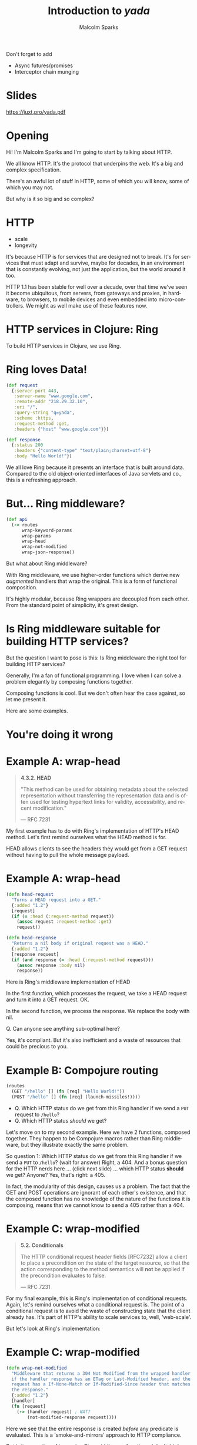 #+EXPORT_EXCLUDE_TAGS:  noexport
#+AUTHOR:               Malcolm Sparks
#+EMAIL:                @malcolmsparks
#+TITLE:                Introduction to /yada/
#+LANGUAGE:             en
#+OPTIONS:              toc:nil
#+OPTIONS:              reveal_center:t reveal_progress:t reveal_history:t reveal_control:nil
#+OPTIONS:              reveal_mathjax:nil reveal_rolling_links:nil reveal_keyboard:t reveal_overview:t num:nil
#+OPTIONS:              width:1600 height:900
#+REVEAL_HLEVEL:        1
#+REVEAL_MARGIN:        0.0
#+REVEAL_MIN_SCALE:     1.0
#+REVEAL_MAX_SCALE:     1.4
#+REVEAL_THEME:         juxt
#+REVEAL_TRANS:         fade
#+REVEAL_SPEED:         fast
#+REVEAL_ROOT:          static
#+REVEAL_PLUGINS: (highlight markdown notes)
#+REVEAL_EXTRA_CSS: static/css/extra.css

#+BEGIN_NOTES
Don't forget to add
- Async futures/promises
- Interceptor chain munging
#+END_NOTES

* Slides

https://juxt.pro/yada.pdf

* Opening
  :PROPERTIES:
  :reveal_extra_attr: class="juxt_hide-heading"
  :reveal_background: ./static/assets/words.svg
  :END:

#+BEGIN_NOTES
Hi! I'm Malcolm Sparks and I'm going to start by talking about HTTP.

We all know HTTP. It's the protocol that underpins the web.
It's a big and complex specification.

There's an awful lot of stuff in HTTP, some of which you will know, some of which you may not.

But why is it so big and so complex?
#+END_NOTES

* HTTP

- scale
- longevity

#+BEGIN_NOTES
It's because HTTP is for services that are designed not to break. It's for services that must adapt and survive, maybe for decades, in an environment that is constantly evolving, not just the application, but the world around it too.

HTTP 1.1 has been stable for well over a decade, over that time we've seen it become ubiquitous, from servers, from gateways and proxies, in hardware, to browsers, to mobile devices and even embedded into micro-controllers. We might as well make use of these features now.
#+END_NOTES

* HTTP services in Clojure: Ring

#+BEGIN_NOTES
To build HTTP services in Clojure, we use Ring.
#+END_NOTES

* Ring loves Data!

#+BEGIN_SRC clojure
  (def request
    {:server-port 443,
     :server-name "www.google.com",
     :remote-addr "218.29.32.10",
     :uri "/",
     :query-string "q=yada",
     :scheme :https,
     :request-method :get,
     :headers {"host" "www.google.com"}})
#+END_SRC

#+BEGIN_SRC clojure
  (def response
    {:status 200
     :headers {"content-type" "text/plain;charset=utf-8"}
     :body "Hello World!"})
#+END_SRC

#+BEGIN_NOTES
We all love Ring because it presents an interface that is built around data.
Compared to the old object-oriented interfaces of Java servlets and co., this is a refreshing approach.
#+END_NOTES

* But... Ring middleware?

#+BEGIN_SRC clojure
  (def api
    (-> routes
        wrap-keyword-params
        wrap-params
        wrap-head
        wrap-not-modified
        wrap-json-response))
#+END_SRC

#+BEGIN_NOTES
But what about Ring middleware?

With Ring middleware, we use higher-order functions which derive new /augmented/ handlers that wrap the original. This is a form of functional composition.

It's highly modular, because Ring wrappers are decoupled from each other. From the standard point of simplicity, it's great design.
#+END_NOTES

* Is Ring middleware suitable for building HTTP services?

#+BEGIN_NOTES
But the question I want to pose is this: Is Ring middleware the right tool for building HTTP services?

Generally, I'm a fan of functional programming. I love when I can solve a problem elegantly by composing functions together.

Composing functions is cool. But we don't often hear the case against, so let me present it.

Here are some examples.
#+END_NOTES

* You're doing it wrong
  :PROPERTIES:
  :reveal_background: #c82828
  :reveal_extra_attr: class="juxt_dark-bg juxt_jumbo"
  :END:

* Example A: wrap-head
  :PROPERTIES:
  :reveal_extra_attr: class="juxt_spec"
  :END:

#+BEGIN_QUOTE
*4.3.2.  HEAD*

 "This method can be used for obtaining metadata about the selected
   representation without transferring the representation data and is
   often used for testing hypertext links for validity, accessibility,
   and recent modification."

― RFC 7231
#+END_QUOTE

#+BEGIN_NOTES
My first example has to do with Ring's implementation of HTTP's HEAD method.
Let's first remind ourselves what the HEAD method is for.

HEAD allows clients to see the headers they would get from a GET request without having to pull the whole message payload.
#+END_NOTES

* Example A: wrap-head

#+BEGIN_SRC clojure
  (defn head-request
    "Turns a HEAD request into a GET."
    {:added "1.2"}
    [request]
    (if (= :head (:request-method request))
      (assoc request :request-method :get)
      request))

  (defn head-response
    "Returns a nil body if original request was a HEAD."
    {:added "1.2"}
    [response request]
    (if (and response (= :head (:request-method request)))
      (assoc response :body nil)
      response))
#+END_SRC

#+BEGIN_NOTES
Here is Ring's middleware implementation of HEAD

In the first function, which processes the request, we take a HEAD request and turn it into a GET request. OK.

In the second function, we process the response. We replace the body with nil.

Q. Can anyone see anything sub-optimal here?

Yes, it's compliant. But it's also inefficient and a waste of resources that could be precious to you.

#+END_NOTES

* Example B: Compojure routing

#+BEGIN_SRC clojure
  (routes
    (GET "/hello" [] (fn [req] "Hello World!"))
    (POST "/hello" [] (fn [req] (launch-missiles!))))
#+END_SRC

#+ATTR_REVEAL: :frag (none appear)
- Q. Which HTTP status do we get from this Ring handler if we send a =PUT= request to =/hello=?
- Q. Which HTTP status /should/ we get?

#+BEGIN_NOTES
Let's move on to my second example. Here we have 2 functions, composed together. They happen to be Compojure macros rather than Ring middleware, but they illustrate exactly the same problem.

So question 1: Which HTTP status do we get from this Ring handler if we send a =PUT= to =/hello=? (wait for answer) Right, a 404. And a bonus question for the HTTP nerds here ... (click next slide) ...  which HTTP status **should** we get? Anyone? Yes, that's right: a 405.

In fact, the modularity of this design, causes us a problem. The fact that the GET and POST operations are ignorant of each other's existence, and that the composed function has no knowledge of the nature of the functions it is composing, means that we cannot know to send a 405 rather than a 404.
#+END_NOTES

* Example C: wrap-modified
  :PROPERTIES:
  :reveal_extra_attr: class="juxt_spec"
  :END:

#+BEGIN_QUOTE
*5.2.  Conditionals*

   The HTTP conditional request header fields [RFC7232] allow a client
   to place a precondition on the state of the target resource, so that
   the action corresponding to the method semantics will *not* be applied
   if the precondition evaluates to false.

― RFC 7231
#+END_QUOTE

#+BEGIN_NOTES
For my final example, this is Ring's implementation of conditional requests. Again, let's remind ourselves what a conditional request is. The point of a conditional request is to avoid the waste of constructing state that the client already has. It's part of HTTP's ability to scale services to, well, 'web-scale'.

But let's look at Ring's implementation:
#+END_NOTES

* Example C: wrap-modified

#+BEGIN_SRC clojure
  (defn wrap-not-modified
    "Middleware that returns a 304 Not Modified from the wrapped handler
    if the handler response has an ETag or Last-Modified header, and the
    request has a If-None-Match or If-Modified-Since header that matches
    the response."
    {:added "1.2"}
    [handler]
    (fn [request]
      (-> (handler request) ; WAT?
          (not-modified-response request))))
#+END_SRC

#+BEGIN_NOTES
Here we see that the entire response is created /before/ any predicate is evaluated. This is a 'smoke-and-mirrors' approach to HTTP compliance.

But is it a question of improving Ring middleware functions. I don't think so. Because it's not really the fault of any single Ring middleware, because the Ring middleware has very little to go on, it has no clues as to what the function it is wrapping actually does, the function is just a function. We can't tell anything about it, not even how many arguments it takes! Or we can do is apply it.

#+END_NOTES

* Functions vs. Data…
  :PROPERTIES:
  :reveal_background: ./static/assets/hhg.png
  :reveal_extra_attr: class="juxt_quote juxt_dark-bg"
  :END:

Arthur Dent: What happens if I press this button?

Ford Prefect: I wouldn't-

Arthur Dent: Oh.

Ford Prefect: What happened?

Arthur Dent: A sign lit up, saying 'Please do not press this button again.'

― Douglas Adams, The Original Hitchhiker Radio Scripts

#+BEGIN_NOTES
This reminds me of a scene in the original Hitchhiker's Guide to the Galaxy, where Arthur Dent and Ford Prefect find themselves transported into a spacecraft.

Arthur is curious about the dashboard and asks 'what happens if I press this button?'

He presses it and a sign lights up telling him not to press the button again.

That's the same for Ring middleware. What would happen if we call this handler function? We can't know until we try.

This isn't a great way of building information systems.
#+END_NOTES

* Pick & Mix
  :PROPERTIES:
  :reveal_background: ./static/assets/pickmix.jpg
  :reveal_extra_attr: class="juxt_dark-bg juxt_quote-bg"
  :END:

#+BEGIN_QUOTE
Knowing what middleware to add to a Ring application, and in what order, can be difficult and prone to error.
― https://github.com/ring-clojure/ring-defaults
#+END_QUOTE

#+BEGIN_NOTES
There's another problem with Ring middleware.

It's a 'pick-and-mix' approach- we pick the bits of HTTP we want to implement (or rather have time to implement) and ignore the rest. It's debateable whether it's even possible to implement a comprehensive HTTP service in Ring.
#+END_NOTES
* So is there an alternative?

#+ATTR_REVEAL: :frag (appear)
(Hint: follow the data)

#+BEGIN_NOTES
So is there an alternative? I believe that to find the answer we have to go back to what we love about Ring.

(click next slide) It's all about the data.
#+END_NOTES

* yada
  :PROPERTIES:
  :reveal_background: #f8f8f8
  :reveal_extra_attr: class="juxt_hide-heading"
  :END:
#+REVEAL_HTML: <span style="font-family: yada; font-size: 4em">yada</span>

#+BEGIN_NOTES
So that's why I started experimenting and building what ended up as yada.

It was also influenced by my experiences of building web services, often with Liberator, on a number of projects. And also from talking to a lot of people too.
#+END_NOTES

* All of HTTP (mostly)
1. correctness
2. completeness
3. performance

#+BEGIN_NOTES
yada is my ambitious attempt to implement all of HTTP in Clojure, well, at least that stuff beyond the protocol syntax and plumbing that libraries like Aleph already provide
#+END_NOTES

* DON'T PANIC!
  :PROPERTIES:
  :reveal_background: #c82828
  :reveal_extra_attr: class="juxt_dark-bg juxt_jumbo"
  :END:

#+BEGIN_NOTES
This might sound a bit crazy, and I think it may have been, but anyway, it's too late: I've gone too far to turn back now. But don't panic, actually ...
#+END_NOTES

* yada is easy
  :PROPERTIES:
  :reveal_background: #48e848
  :reveal_extra_attr: class="juxt_hide-heading"
  :END:

#+REVEAL_HTML: <span style="font-size: 150%"><span style="font-family: yada; font-size: 1.5em">yada</span> is easy</span>

#+ATTR_REVEAL: :frag (appear)
just a function

#+ATTR_REVEAL: :frag (appear)
that returns a Ring handler

#+BEGIN_NOTES
yada is pretty easy.

(click)

yada is just a function,

(click)

that gives you a Ring handler.

Let me explain with some examples.
#+END_NOTES

* =(yada "Hello World!")=

=> [[http://localhost:8093/hello-meta][result]]

#+BEGIN_NOTES
yada is able to take a Java string and determine all kinds of things about it.

For instance, we know Java strings are immutable right? So we can see when the yada function was called, and we know that is the last possible modification date for the string.

Let's see the result of this expression

(click link)

What do we have here. Lots of data, which has been converted to HTML with the json-html library because yada knows we're using a browser, or at least something that accepts HTML.

Look at these methods at the top. Because the string is immutable, we can rule out PUT, POST and DELETE methods.

#+END_NOTES

* =(yada (atom "Hello World!"))=

#+BEGIN_NOTES
Unless of course the string /is/ mutable, and then we can add in those other methods too. In this case we can add a watcher to the atom to know when updates are made, which will help us provide HTTP response headers to support conditional requests.
#+END_NOTES

=> [[http://localhost:8093/hello-atom-meta][result]]

* =(yada (fn [ctx] "Hello World!") {:allowed-methods #{:get}})=

#+BEGIN_NOTES
We can even use functions too. But now, since the yada function can take an option map, we can now annotate them with data.
#+END_NOTES

* and so on…
  :PROPERTIES:
  :reveal_extra_attr: class="juxt_hide-heading"
  :END:

#+BEGIN_SRC clojure
["/talks/" (yada (clojure.java.io/file "talks"))]
#+END_SRC

#+ATTR_REVEAL: :frag appear
#+BEGIN_SRC clojure
(yada ["A" "B" "C"])

(yada {:do "a deer, a female deer"
       :re "(let's stop this now)"}

(yada (new-template-resource "page.html" {:title "yada"}))

(yada (map->PostgresTable {:table "ACCOUNTS"}))

(-> "Let's go meta!" yada yada yada)
#+END_SRC

#+BEGIN_NOTES
This actual presentation is served by yada of course. Here's the code, it's a bidi route structure.

(click)

And yada can make handlers out of almost anything, certainly things like Clojure collections and you can create your own types too. Even the data that the yada function produces, is itself, something that yada can turn into a Ring handler, and /that/ Ring handler, well, it's just data too. It's yada all the way down.
#+END_NOTES

* Features

#+BEGIN_NOTES
There are lots of features in yada, and I've still got a long list of things still to implement. But here's what's working today.
#+END_NOTES


* Parameter coercions
#+BEGIN_SRC clojure
  (properties [_]
   {:parameters
    {:get {:path {"dept" String}
           :query {"order" #{:asc :desc}}}
     :post {:path {"dept" String}
            :form {"id" Long
                   "name" String
                   "dob" Date}
            :header {"X-Tag" java.util.UUID}}}})

#+END_SRC

#+BEGIN_NOTES
Parameters can be declared on a method-by-method basis. Each method can extract parameters from the query string, the URI path, the body, a form, a request header, and soon, cookies too.

The parameter declarations are just Prismatic Schema. Any invalid parameters cause a 400 of course. And yada has a powerful coercer to coerce parameters into the types you want them to be.
#+END_NOTES

* Content Negotiation
- media types
- charsets
- content encodings
- languages

#+BEGIN_NOTES
yada has a comprehensive content negotiation facility built-in, which allows a wide range of combinations of format, charsets, encodings and languages.
#+END_NOTES


#+REVEAL: split

#+BEGIN_SRC clojure
  (properties
   [_]
   {:representations
    [{:media-type #{"text/html" "text/plain"}
      :charset #{"UTF-8" "US-ASCII"}
      :language #{"en" "fi"}}

     {:media-type "text/html"
      :charset #{"UTF-8" "Shift_JIS;q=0.9"}
      :language "zh-ch"
      :encoding "gzip"}]})
#+END_SRC

#+BEGIN_NOTES
For example, it might be that you can serve English and Finnish text in UTF-8 but happen to have some old Chinese translation in a compressed file of HTML, which happens to be encoded with Shift_JIS.
#+END_NOTES

#+REVEAL: split

#+BEGIN_SRC clojure
  (properties
   [_]
   {:representations
    [{:media-type #{"application/json"
                    "application/json;pretty=true"
                    ;; Just add some more
                    "application/edn"
                    "application/edn;pretty=true"}}]})

#+END_SRC

#+BEGIN_NOTES
Who's written services that had to be JSON, because y'know, those horrible other languages, but then have to consume those services in ClojureScript. JSON is horrible isn't it. No keywords, so we convert keys to keywords, oh now, now they're all in camelCase, yuk.

But what if you could just add one line to your service?  Then you can set the Accept header in your requests and magically you get EDN. Great.
#+END_NOTES

* Conditional Requests

- If-Match
- If-None-Match
- If-Modified-Since
- If-Unmodified-Since

#+BEGIN_NOTES
yada fully supports conditional requests, with date checks and entity tags.
#+END_NOTES

* Routing

Describe your whole API in data

#+BEGIN_SRC clojure
  (def api
    ["/" {"hello" (yada "Hello World!" {:id :hello})
          "hello-atom" (yada (atom "Hello World!"))}])
#+END_SRC

#+BEGIN_NOTES
We're now in a position to plug yada resources into a route structure, and of course, yada works well with bidi, but you can use other routers too.

Last year, when I saw Tommi's talk in Poland about Swagger, he mentioned that you might be able to generate a swagger spec with bidi. So I thought about that and soon realised that since bidi only concerned itself with routing data, there was a need for something that could provide the rest of the information, and the idea for yada began to talk hold.

#+END_NOTES

* Built-in Swagger!

#+BEGIN_SRC clojure
  (def api
    ["/hello-api"

     (yada/swaggered
      {:info {:title "Hello World!" :version "1.0"
              :description "Demonstrating yada + swagger"}}

      ["/" {"hello" (yada "Hello World!")
            "hello-atom" (yada (atom "Hello World!"))}])])


#+END_SRC

#+BEGIN_NOTES
We've since used compojure-api on a number of projects at JUXT and we love it. Being able to produce a live UI from an API saves huge amounts of time, and massively improves the ease of integration between us and other dev teams.

So I wanted to ensure Swagger was built-in early on.
#+END_NOTES

* =(yada (atom "Hello World!"))=

[[http://localhost:8090/static/img/mutable-hello-swagger.png]]

#+BEGIN_NOTES
Because everything we need is now in a data model, we can easily transform it to a Swagger specification which we can browse in the Swagger UI
#+END_NOTES

* Swagger (behind the curtain)

#+BEGIN_SRC clojure
  (defn swaggered [info route]
    (let [spec (merge info
                      {:paths (->> route bidi/route-seq …)})]
      (->Swaggered (yada (->SwaggerSpec spec (now))) route)))
#+END_SRC

#+BEGIN_NOTES
The swagger code is quite straight-forward and makes for a good illustration of how to build your own yada type. Here's the swaggered function we saw earlier. It takes the user-provided swagger info and the route structure it's going to wrap.

Then it builds a bidi tree node, giving it the Swagger specification wrapped as a yada resource.
#+END_NOTES

* Swaggered record

#+BEGIN_SRC clojure
  (defrecord Swaggered [spec route]

    bidi.bidi/Matched
    (resolve-handler [this m]
      (if (= (:remainder m) "/swagger.json")
        (succeed this m) ; match!
        (resolve-handler [route] m))) ; keep traversing!

    bidi.ring/Ring
    (request [_ req match-context] (spec req)))
#+END_SRC

#+BEGIN_NOTES
Here's the code for the bidi tree node. When matching a URI, it checks to see if the remaining path is =/swagger.json= - if so, it will handle the request and call our the yada resource we provided it. If not, it will delegate to the route structure it is wrapping. Simple stuff if you're familiar with bidi.
#+END_NOTES

* SwaggerSpec record
  :PROPERTIES:
  :reveal_extra_attr: class="juxt_hide-heading"
  :END:

#+BEGIN_SRC clojure
  (require '[ring.swagger.swagger2 :as rs])

  (defrecord SwaggerSpec [spec created-at]
    p/Properties
    (properties [_]
      {:representations
       [{:media-type #{"application/json"
                       "application/json;pretty=true"}
         :charset #{"UTF-8" "UTF-16;q=0.9" "UTF-32;q=0.9"}}]

       ::swagger-json (rs/swagger-json spec)})

    (properties [_ ctx]
      {:last-modified created-at :version spec})
    Get
    (GET [_ ctx] (-> ctx :properties ::swagger-json)))
#+END_SRC

#+BEGIN_NOTES
Finally, we mentioned the Swagger spec was wrapped as a yada resource. Here's the code.

Notice how the resource makes some claims via the =properties= function. It says that it renders JSON, preferrably in UTF-8 but will provide UTF-16 or UTF-32 if necessary.

We also generate the swagger JSON at this point, which is one line of code thanks to the ring-swagger library.

Notice how we're returning data again, which is fed into the model.

There's a second form of this properties function that is called on every request. These help yada implement conditional requests. The ETag is derived from the hash of the Swagger spec. If the spec changes, so will the ETag.

For the actual GET method we pull out the swagger spec, it's still a Clojure map at this point, and return it. Yada's body coercion mechanics handles the conversion to json. I've stripped down the code for the slides, but the real code does HTML and EDN too.
#+END_NOTES

* Data transformation

#+BEGIN_SRC clojure
  (def api
    ["/"
     [["hello" (yada "Hello World!" {:id ::hello})]
      ["hello-atom" (yada (atom "Hello World!"))]]])

  (defn add-security [api]
    (clojure.walk/postwalk
     (fn [handler]
       (if (instance? Handler handler)
         (assoc handler :authorization my-auth)
         handler))
     api))
#+END_SRC

#+BEGIN_NOTES
Remember that whatever router we want to use, there's advantages to using one where routes are data too. For example, if we want to apply a common resource policy to a group of resources, we can easily transform the data using common Clojure functions.

Take Clojure's postwalk for example. The point is, you don't need some feature to be implemented in yada or bidi or some other router to support this, you just manipulate the data however you want.

Add yada resources can be given identifiers too. See I've given the first "Hello World" resource an identifier, which can be used when creating URIs with bidi's =path-for= function.
#+END_NOTES

* And much more…
- Basic/custom authentication
- OPTIONS, HEAD, TRACE
- Interceptor chains
- Custom methods
- Prefer, Vary, Allow
- CORS
- Service availability, Retry-After
- Request validation
- Journaling, cljs debug console
- …

#+BEGIN_NOTES
And there's much more that I don't have time to cover. But I do want to mention one more thing.
#+END_NOTES

* Async

- Built on https://github.com/ztellman/manifold

#+BEGIN_NOTES
A real problem with a functional composition approach taken by Ring middlware is that ties the entire request processing cycle to a single thread. Many other language communities are fully embracing async programming models to address the cost implications of this approach.

And so yada completely supports async, it's built on Zach Tellman's manifold, which is just the most amazing library in my opinion, and it makes async incredibly easy.
#+END_NOTES

* Return a future

#+BEGIN_SRC clojure
  ;; 'Hello World!' is now stored in a file
  (yada (fn [ctx] (read "greeting.txt")))
#+END_SRC

#+ATTR_REVEAL: :frag appear

#+BEGIN_SRC clojure
  ;; We're about to do some IO, let's return a future
  (yada (fn [ctx] (future (read "greeting.txt"))))
#+END_SRC

#+BEGIN_NOTES
It's hard to express how awesome manifold is. Whenever you need to do some I/O in yada, you can simply return a future and perform the work in a separate thread.
#+END_NOTES

* Or a promise

#+BEGIN_SRC clojure
  ;; Asynchronous GET request with callback
  (let [p (promise)]
    (http-kit/request
     {:url "www.google.com"}
     (fn [response] (deliver p response)))
    p ; Return the promise!
    )
#+END_SRC

#+BEGIN_NOTES
Or maybe you're calling an API which has an async callback function, like http-kit. In which case, you can return a promise which you deliver in the callback.
#+END_NOTES

* Or any other deferred value

Here's a full search engine implementation!

#+BEGIN_SRC clojure
  (defrecord ClojureSearchEngine []
    Properties
    (properties [_]
      {:parameters {:get {:query {"q" String}}}})
    Get
    (GET [_ ctx]
      (aleph.http/get
       (str "https://www.google.com/q=clojure+"
            (get-in ctx [:parameters "q"])))))

  ;; Bidi!
  ["/search" (yada (->SearchEngine))]
#+END_SRC

#+BEGIN_NOTES
Or you can return anything that manifold terms a 'deferred' value. If you need to make client requests to another HTTP service, and you use Aleph, it already returns deferred values so you don't have to do anything!

Last night in the sauna we were discussing the fact that many of Clojure library names, such as 'system' or 'boot' are totally ungoogleable. (apologies to Daniel and Micha, I didn't want to mention your names!)

Anyway, I said I'd try to develop a new search engine that would solve this problem. And here it is!

Let me explain what's going on. Our GET method calls into Aleph's client with a GET method. Aleph immediately returns a deferred value to yada, which in turn passes that back to the Aleph server it is running on. Later on, when Google starts returning a response, it is handled completely by Aleph. At no point are we blocking on I/O.

This is all done without core.async channels, go blocks or callbacks.
#+END_NOTES

* Async everywhere!

#+BEGIN_NOTES
yada allows you to return deferred values anytime it makes sense to do so, and even in some places where it doesn't. For the vast majority of options, properties and methods, you can choose to return deferred values like futures, promises, core.async channels and more. yada, or rather manifold, takes care of everything.
#+END_NOTES

* Server Sent Events

#+BEGIN_SRC clojure
  (defn hello-sse [ch]
    (go-loop [t 0]
      (when (>! ch (format "Hello World! (%d)" t))
        (<! (timeout 100))
        (recur (inc t))))
    (yada ch))

  ["/hello-sse" (hello-sse (chan 10))]

#+END_SRC

#+BEGIN_NOTES
And because we're built on an Async foundation, doing Server Sent Events is really easy too.

Here's a function that puts "Hello World" into a channel every second. We simply return the channel wrapped in yada, and magic, we get a server-sent event stream.

Well I really must be out of time now, so let's wrap up.
#+END_NOTES

* Full documentation

yada.juxt.pro

[[./static/assets/docs.png]]

#+BEGIN_NOTES
#+END_NOTES

* History & Roadmap

- Started 2014-12-22
- 0.1.0 Release 2015-03-01
- 0.2.0 Release 2015-03-20
- 0.3.0 Release 2015-04-26
- 0.4.0 Release 2015-05-12
- *1.0-SNAPSHOT beta cycle started 2015-08-03*
- 1.0 final slated for early 2016

#+BEGIN_NOTES
As you can see, yada's taking me a long time to develop and 1.0 won't be the end, there's going to be a lot more work ahead. But I hope there's enough in yada already to interest some developers today.
#+END_NOTES

* yada
  :PROPERTIES:
  :reveal_background: #f8f8f8
  :reveal_extra_attr: class="juxt_hide-heading"
  :END:
#+REVEAL_HTML: <span style="font-family: yada; font-size: 4em">yada</span>

https://github.com/juxt/yada

#+BEGIN_NOTES
That's it. Thanks very much for listening.

We might have a couple of minutes for questions but do feel free to grab anytime during the conference for a chat.
#+END_NOTES
